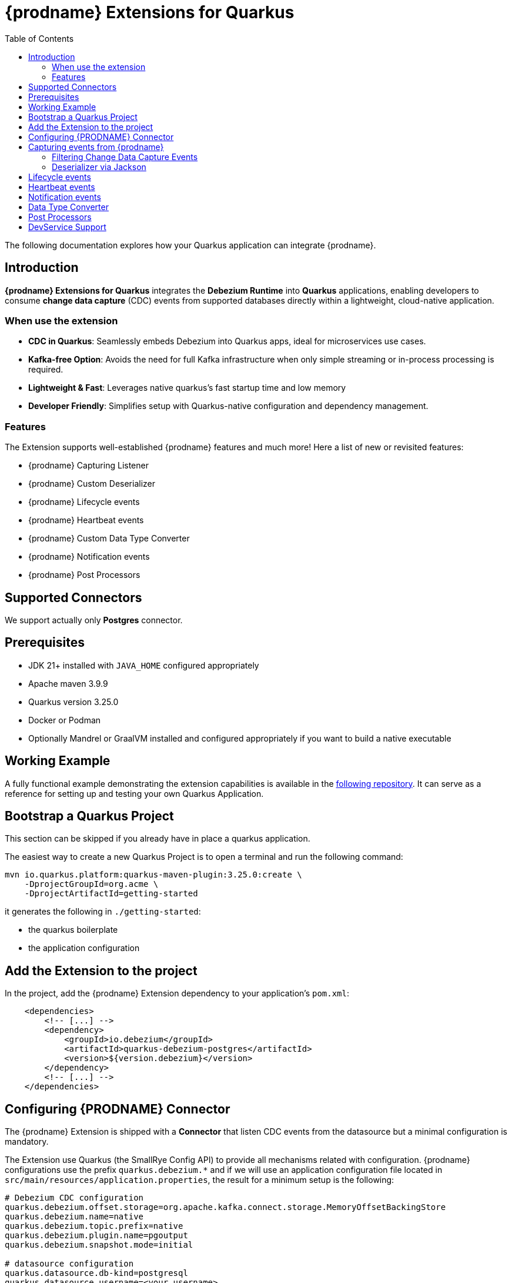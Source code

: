 [id="quarkus-debezium-engine-extension"]
= {prodname} Extensions for Quarkus

:linkattrs:
:icons: font
:toc:
:toclevels: 3
:toc-placement: macro

toc::[]

The following documentation explores how your Quarkus application can integrate {prodname}.

== Introduction

*{prodname} Extensions for Quarkus* integrates the *Debezium Runtime* into *Quarkus* applications, enabling developers to consume *change data capture* (CDC) events from supported databases directly within a lightweight, cloud-native application.

=== When use the extension

- *CDC in Quarkus*: Seamlessly embeds Debezium into Quarkus apps, ideal for microservices use cases.
- *Kafka-free Option*: Avoids the need for full Kafka infrastructure when only simple streaming or in-process processing is required.
- *Lightweight & Fast*: Leverages native quarkus's fast startup time and low memory
- *Developer Friendly*: Simplifies setup with Quarkus-native configuration and dependency management.

=== Features

The Extension supports well-established {prodname} features and much more! Here a list of new or revisited features:

- {prodname} Capturing Listener
- {prodname} Custom Deserializer
- {prodname} Lifecycle events
- {prodname} Heartbeat events
- {prodname} Custom Data Type Converter
- {prodname} Notification events
- {prodname} Post Processors


== Supported Connectors

We support actually only *Postgres* connector.


== Prerequisites

- JDK 21+ installed with `JAVA_HOME` configured appropriately
- Apache maven 3.9.9
- Quarkus version 3.25.0
- Docker or Podman
- Optionally Mandrel or GraalVM installed and configured appropriately if you want to build a native executable

== Working Example

A fully functional example demonstrating the extension capabilities is available in the https://github.com/debezium/debezium-examples/tree/main/debezium-quarkus-extension-service[following repository]. It can serve as a reference for setting up and testing your own Quarkus Application.

== Bootstrap a Quarkus Project

This section can be skipped if you already have in place a quarkus application.

The easiest way to create a new Quarkus Project is to open a terminal and run the following command:

```shell
mvn io.quarkus.platform:quarkus-maven-plugin:3.25.0:create \
    -DprojectGroupId=org.acme \
    -DprojectArtifactId=getting-started
```

it generates the following in `./getting-started`:

- the quarkus boilerplate
- the application configuration

== Add the Extension to the project

In the project, add the {prodname} Extension dependency to your application's `pom.xml`:

```xml
    <dependencies>
        <!-- [...] -->
        <dependency>
            <groupId>io.debezium</groupId>
            <artifactId>quarkus-debezium-postgres</artifactId>
            <version>${version.debezium}</version>
        </dependency>
        <!-- [...] -->
    </dependencies>
```

== Configuring {PRODNAME} Connector

The {prodname} Extension is shipped with a *Connector* that listen CDC events from the datasource but a minimal configuration is mandatory.

The Extension use Quarkus (the SmallRye Config API) to provide all mechanisms related with configuration. {prodname} configurations use the prefix `quarkus.debezium.*` and if we will use an application configuration file located in `src/main/resources/application.properties`, the result for a minimum setup is the following:

```properties
# Debezium CDC configuration
quarkus.debezium.offset.storage=org.apache.kafka.connect.storage.MemoryOffsetBackingStore
quarkus.debezium.name=native
quarkus.debezium.topic.prefix=native
quarkus.debezium.plugin.name=pgoutput
quarkus.debezium.snapshot.mode=initial

# datasource configuration
quarkus.datasource.db-kind=postgresql
quarkus.datasource.username=<your username>
quarkus.datasource.password=<your password>
quarkus.datasource.jdbc.url=jdbc:postgresql://localhost:5432/hibernate_orm_test
quarkus.datasource.jdbc.max-size=16
```

The configuration parameters available are in the https://debezium.io/documentation/reference/stable[Debezium documentation]. Additionally, you must specify the https://quarkus.io/guides/datasource#configure-a-jdbc-datasource[datasource configuration parameters] as required by {prodname} runtime.


== Capturing events from {prodname}

Continuing from the previous minimal configuration, your Quarkus application can receive CDC event payload directly:

```java
import io.debezium.runtime.CapturingEvent;
import jakarta.enterprise.context.ApplicationScoped;
import org.apache.kafka.connect.source.SourceRecord;

import io.debezium.runtime.Capturing;

@ApplicationScoped
public class ProductHandler {


    @Capturing
    public void capture(CapturingEvent<SourceRecord> record) {
        // process your events
    }

}
```

The `CapturingEvent<T>` contains information related to the kind of database operation:

```java
    @Capturing
    public void capture(CapturingEvent<SourceRecord> record) {
        switch (record) {
            case Create<SourceRecord> event -> {}
            case Delete<SourceRecord> event -> {}
            case Message<SourceRecord> event -> {}
            case Read<SourceRecord> event -> {}
            case Truncate<SourceRecord> event -> {}
            case Update<SourceRecord> event -> {}
        }
    }
```

=== Filtering Change Data Capture Events

It's possible to filter events by `destination`:

```java
    @Capturing(destination = "native.inventory.products")
    public void capture(CapturingEvent<SourceRecord> record) {
        // process your event
    }
```

The default behavior is that a Debezium connector `destination` is formed from the name of the `prefix` defined in the configuration with the database name and the name of the table in which the change was made. In some cases the `destination` is redefined using an https://debezium.io/documentation/reference/stable/transformations/topic-routing.html[SMT].

=== Deserializer via Jackson

Quarkus has built-in support for JSON serialization and deserialization based on Jackson. There is an existing `ObjectMapperDeserializer` that can be used to deserialize all data objects via Jackson.

The corresponding deserializer class needs to be subclassed. So, we have to create a `ProductDeserializer` that extends the `ObjectMapperDeserializer`.

```java
public class ProductDeserializer extends ObjectMapperDeserializer<Product> {
    public ProductDeserializer() {
        super(Product.class);
    }
}
```

Finally, configure your capture channel to use the Jackson deserializer for a particular destination:

```properties
quarkus.debezium.capturing.products.destination=native.inventory.products
quarkus.debezium.capturing.products.deserializer=com.acme.product.jackson.ProductDeserializer
```

and use it in your code:

```java
import io.debezium.runtime.CapturingEvent;
import jakarta.enterprise.context.ApplicationScoped;
import org.apache.kafka.connect.source.SourceRecord;

import io.debezium.runtime.Capturing;

@ApplicationScoped
public class ProductHandler {


    @Capturing(destination = "native.inventory.products")
    public void capture(CapturingEvent<Product> record) {
        // process your events
    }

}
```

or if you don't need information related to the database operation:

```java
import io.debezium.runtime.CapturingEvent;
import jakarta.enterprise.context.ApplicationScoped;
import org.apache.kafka.connect.source.SourceRecord;

import io.debezium.runtime.Capturing;

@ApplicationScoped
public class ProductHandler {


    @Capturing(destination = "native.inventory.products")
    public void capture(Product product) {
        // process your events
    }

}
```

== Lifecycle events

it's possible to get information related to the status of debezium listening lifecycle events:

```java
import io.debezium.runtime.events.*;
import jakarta.enterprise.context.ApplicationScoped;
import jakarta.enterprise.event.Observes;

@ApplicationScoped
public class LifecycleListener {

    public void started(@Observes ConnectorStartedEvent event) {
        // your logic
    }

    public void stopped(@Observes ConnectorStoppedEvent connectorStoppedEvent) {
        // your logic
    }
    public void tasksStarted(@Observes TasksStartedEvent tasksStartedEvent) {
        // your logic
    }
    public void tasksStopped(@Observes TasksStoppedEvent tasksStoppedEvent) {
        // your logic
    }
    public void pollingStarted(@Observes PollingStartedEvent pollingStartedEvent) {
        // your logic
    }
    public void pollingStopped(@Observes PollingStoppedEvent pollingStoppedEvent) {
        // your logic
    }
    public void completed(@Observes DebeziumCompletionEvent debeziumCompletionEvent) {
        // your logic
    }

}
```

the following events are available:

- `ConnectorStartedEvent` is fired when the {prodname} starts a connector
- `ConnectorStoppedEvent` is fired when {prodname} stops a connector.
- `TasksStartedEvent` is fired when a connector task is started
- `TasksStoppedEvent` is fired when the connector task is stopped
- `PollingStartedEvent` is fired when the {prodname} engine begins polling for connector changes
- `PollingStoppedEvent` is fired when {prodname} engine stops polling the connector for changes
- `DebeziumCompletionEvent` is fired after the {prodname} engine completes it's shutdown. It includes all the information about whether the prior execution was successful or if it failed, the reason and error why.

== Heartbeat events

it's possible to listen heartbeat events in your quarkus application:

```java
import io.debezium.runtime.events.DebeziumHeartbeat;
import jakarta.enterprise.context.ApplicationScoped;
import jakarta.enterprise.event.Observes;

@ApplicationScoped
public class HeartbeatListener {

    public void heartbeat(@Observes DebeziumHeartbeat heartbeat) {
        //
    }
}
```

The `DebeziumHeartbeat` contains information related to:

- Connector
- {prodname} status
- partition
- offset

== Notification events

https://debezium.io/documentation/reference/stable/configuration/notification.html[{prodname} notifications] provide events about fine grain status (`snapshot` and `streaming`) always available as Jakarta event:

```java
import io.quarkus.debezium.notification.SnapshotEvent;
import io.quarkus.debezium.notification.DebeziumNotification;
import jakarta.enterprise.context.ApplicationScoped;
import jakarta.enterprise.event.Observes;

@ApplicationScoped
public class NotificationListener {

    public void snapshot(@Observes SnapshotEvent event) {
        //
    }

    public void notification(@Observes DebeziumNotification event) {
        //
    }
}
```

the following events are available:

- `DebeziumNotification`
- `SnapshotStarted`
- `SnapshotInProgres`
- `SnapshotTableScanCompleted`
- `SnapshotAborted`
- `SnapshotSkipped`
- `SnapshotCompleted`
- `SnapshotPaused`
- `SnapshotResumed`

== Data Type Converter

It's possible to define a https://debezium.io/documentation/reference/stable/development/converters.html[{prodname} Custom Converter] in the Extension using the `@CustomConverter` annotation and instantiate a `ConverterDefinition` that defines the type conversation:

```java
import io.debezium.relational.CustomConverterRegistry.ConverterDefinition;
import io.debezium.runtime.CustomConverter;
import io.debezium.spi.converter.ConvertedField;
import jakarta.enterprise.context.ApplicationScoped;
import org.apache.kafka.connect.data.SchemaBuilder;

@ApplicationScoped
public class StringConverter {

    @CustomConverter
    public ConverterDefinition<SchemaBuilder> bind(ConvertedField field) {
        return new ConverterDefinition<>(SchemaBuilder.string(), String::valueOf);
    }
}
```

this kind of conversation is applied to all the fields that are in cdc events. To apply the conversion only to a subset of fields, it's possible to enrich the `CustomConverter` with a `FieldFilterStrategy` that filters only the interested fields:

```java
    @CustomConverter(filter = CustomFieldFilterStrategy.class)
    public ConverterDefinition<SchemaBuilder> filteredBind(ConvertedField field) {
        return new ConverterDefinition<>(SchemaBuilder.string(), String::valueOf);
    }

    @ApplicationScoped
    public static class CustomFieldFilterStrategy implements FieldFilterStrategy {

        @Override
        public boolean filter(ConvertedField field) {
            // your logic
            return false;
        }

    }
```

== Post Processors

https://debezium.io/documentation/reference/stable/post-processors/index.html[Post processors] apply lightweight, per-message changes earlier in the event flow than SMTs, allowing them to modify messages within {prodname}’s context. This makes them more efficient than transformations. It's possible to define a post processor in two ways: as configuration parameter or using the annotation `@PostProcessing`.

For configuration, the official documentation outlines the available parameters, such as those for the https://debezium.io/documentation/reference/stable/post-processors/reselect-columns.html[`Reselect`] post-processor:

```properties
quarkus.debezium.post.processors=reselector
quarkus.debezium.post.processors.reselector.type=io.debezium.processors.reselect.ReselectColumnsPostProcessor
quarkus.debezium.post.processors.reselector.reselect.unavailable.values=true
quarkus.debezium.post.processors.reselector.reselect.null.values=true
quarkus.debezium.post.processors.reselector.reselect.use.event.key=false
quarkus.debezium.post.processors.reselector.reselect.error.handling.mode=WARN
```

For the code, in the extension is available the annotation `@PostProcessing` that gives access to the `key` and the `Struct`:

```java
import io.debezium.runtime.PostProcessing;
import jakarta.enterprise.context.ApplicationScoped;
import org.apache.kafka.connect.data.Struct;

@ApplicationScoped
public class PostProcessorHandler {

    @PostProcessing
    public void processing(Object key, Struct struct) {
        // apply your logic
    }
}
```

== DevService Support

Quarkus automatically provisions unconfigured services in dev and test modes using Dev Services. When an extension is included without configuration, Quarkus starts the necessary service (via Testcontainers) and connects it to your app. For {prodname}, it's necessary https://debezium.io/documentation/reference/stable/postgres-plugins.html[a setup] that default images of Quarkus doesn't support. The Extension is already equipped with a dev service with an image configured for change data capture but the support is **experimental** and in case of errors or issue you can disable it with the following properties

```properties
quarkus.datasource.devservices.enabled=false
```


or override using an official {prodname} image

```properties
quarkus.datasource.devservices.image-name=quay.io/debezium/postgres:15
```
